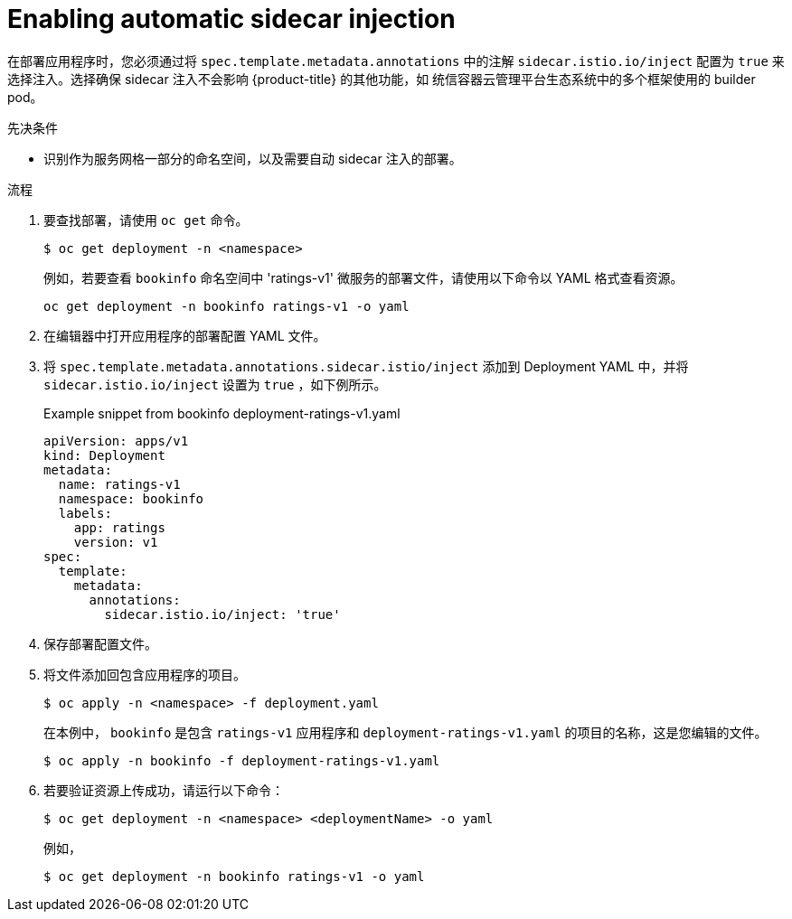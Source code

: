 // Module included in the following assemblies:
//
// * service_mesh/v1x/prepare-to-deploy-applications-ossm.adoc
// * service_mesh/v2x/prepare-to-deploy-applications-ossm.adoc

:_content-type: PROCEDURE
[id="ossm-automatic-sidecar-injection_{context}"]
= Enabling automatic sidecar injection

在部署应用程序时，您必须通过将 `spec.template.metadata.annotations` 中的注解 `sidecar.istio.io/inject` 配置为 `true` 来选择注入。选择确保 sidecar 注入不会影响 {product-title} 的其他功能，如 统信容器云管理平台生态系统中的多个框架使用的 builder pod。

.先决条件

* 识别作为服务网格一部分的命名空间，以及需要自动 sidecar 注入的部署。

.流程

. 要查找部署，请使用 `oc get` 命令。
+
[source,terminal]
----
$ oc get deployment -n <namespace>
----
+
例如，若要查看 `bookinfo` 命名空间中  'ratings-v1' 微服务的部署文件，请使用以下命令以 YAML 格式查看资源。
+
[source,terminal]
----
oc get deployment -n bookinfo ratings-v1 -o yaml
----
+
. 在编辑器中打开应用程序的部署配置 YAML 文件。

. 将 `spec.template.metadata.annotations.sidecar.istio/inject` 添加到 Deployment YAML 中，并将 `sidecar.istio.io/inject` 设置为 `true` ，如下例所示。
+
.Example snippet from bookinfo deployment-ratings-v1.yaml
[source,yaml]
----
apiVersion: apps/v1
kind: Deployment
metadata:
  name: ratings-v1
  namespace: bookinfo
  labels:
    app: ratings
    version: v1
spec:
  template:
    metadata:
      annotations:
        sidecar.istio.io/inject: 'true'
----
+
. 保存部署配置文件。

. 将文件添加回包含应用程序的项目。
+
[source,terminal]
----
$ oc apply -n <namespace> -f deployment.yaml
----
+
在本例中， `bookinfo` 是包含 `ratings-v1` 应用程序和  `deployment-ratings-v1.yaml` 的项目的名称，这是您编辑的文件。
+
[source,terminal]
----
$ oc apply -n bookinfo -f deployment-ratings-v1.yaml
----
+
. 若要验证资源上传成功，请运行以下命令：
+
[source,terminal]
----
$ oc get deployment -n <namespace> <deploymentName> -o yaml
----
+
例如，
+
[source,terminal]
----
$ oc get deployment -n bookinfo ratings-v1 -o yaml
----

